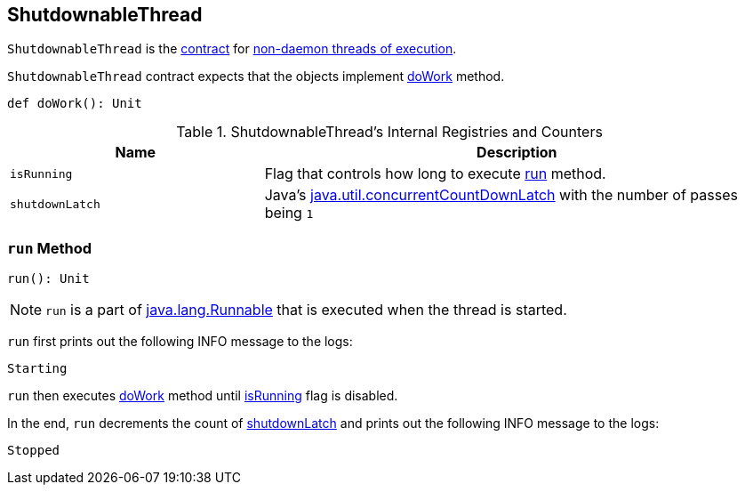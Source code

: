 == [[ShutdownableThread]] ShutdownableThread

`ShutdownableThread` is the <<contract, contract>> for <<run, non-daemon threads of execution>>.

[[contract]]
`ShutdownableThread` contract expects that the objects implement <<doWork, doWork>> method.

[[doWork]]
[source, scala]
----
def doWork(): Unit
----

[[internal-registries]]
.ShutdownableThread's Internal Registries and Counters
[cols="1,2",options="header",width="100%"]
|===
| Name
| Description

| [[isRunning]] `isRunning`
| Flag that controls how long to execute <<run, run>> method.

| [[shutdownLatch]] `shutdownLatch`
| Java's https://docs.oracle.com/javase/9/docs/api/java/util/concurrent/CountDownLatch.html[java.util.concurrentCountDownLatch] with the number of passes being `1`
|===

=== [[run]] `run` Method

[source, scala]
----
run(): Unit
----

NOTE: `run` is a part of http://download.java.net/java/jdk9/docs/api/java/lang/Runnable.html#run--[java.lang.Runnable] that is executed when the thread is started.

`run` first prints out the following INFO message to the logs:

```
Starting
```

`run` then executes <<doWork, doWork>> method until <<isRunning, isRunning>> flag is disabled.

In the end, `run` decrements the count of <<shutdownLatch, shutdownLatch>> and prints out the following INFO message to the logs:

```
Stopped
```
